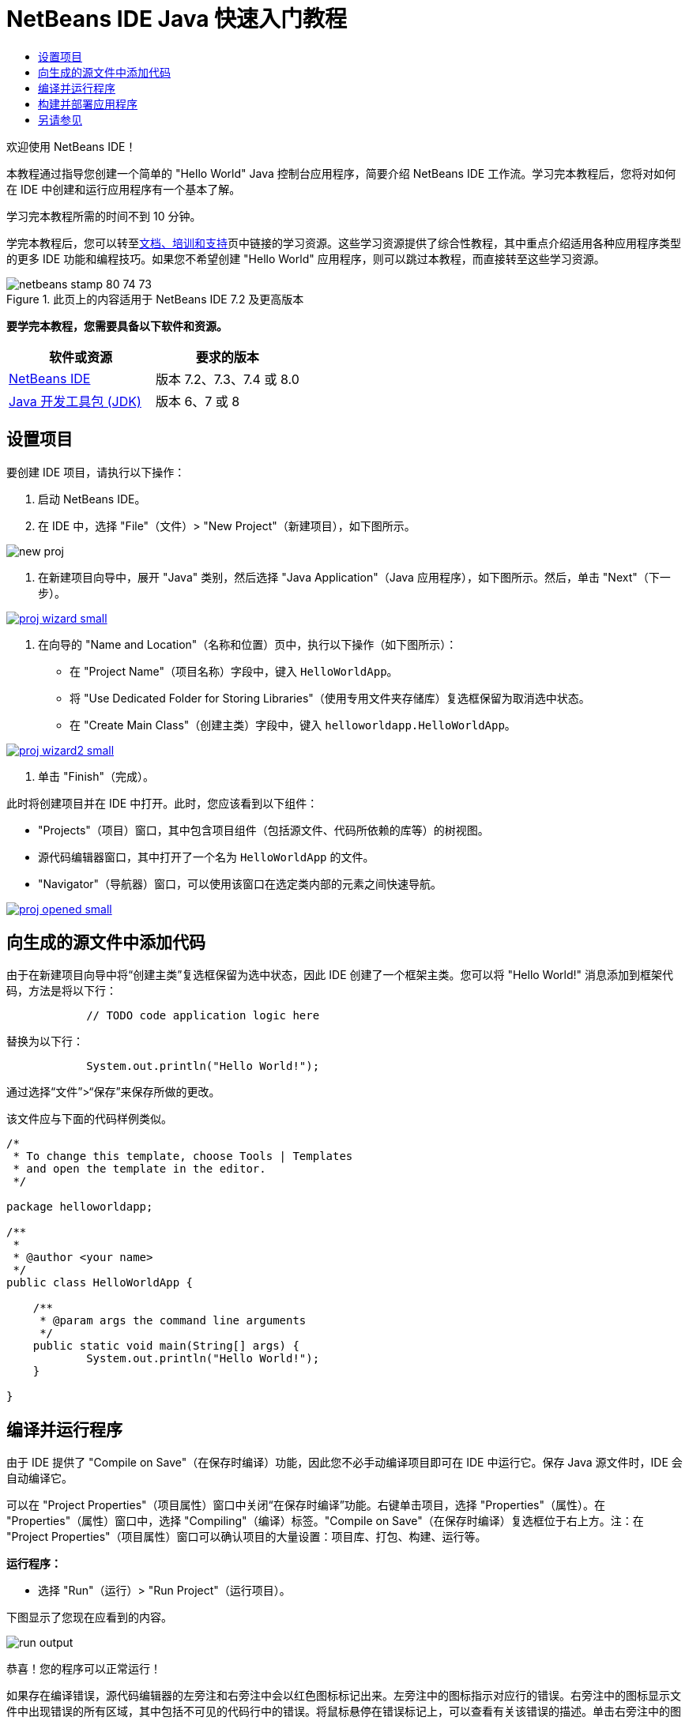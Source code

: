 // 
//     Licensed to the Apache Software Foundation (ASF) under one
//     or more contributor license agreements.  See the NOTICE file
//     distributed with this work for additional information
//     regarding copyright ownership.  The ASF licenses this file
//     to you under the Apache License, Version 2.0 (the
//     "License"); you may not use this file except in compliance
//     with the License.  You may obtain a copy of the License at
// 
//       http://www.apache.org/licenses/LICENSE-2.0
// 
//     Unless required by applicable law or agreed to in writing,
//     software distributed under the License is distributed on an
//     "AS IS" BASIS, WITHOUT WARRANTIES OR CONDITIONS OF ANY
//     KIND, either express or implied.  See the License for the
//     specific language governing permissions and limitations
//     under the License.
//

= NetBeans IDE Java 快速入门教程
:jbake-type: tutorial
:jbake-tags: tutorials 
:jbake-status: published
:syntax: true
:toc: left
:toc-title:
:description: NetBeans IDE Java 快速入门教程 - Apache NetBeans
:keywords: Apache NetBeans, Tutorials, NetBeans IDE Java 快速入门教程

欢迎使用 NetBeans IDE！

本教程通过指导您创建一个简单的 "Hello World" Java 控制台应用程序，简要介绍 NetBeans IDE 工作流。学习完本教程后，您将对如何在 IDE 中创建和运行应用程序有一个基本了解。

学习完本教程所需的时间不到 10 分钟。

学完本教程后，您可以转至link:../../index.html[+文档、培训和支持+]页中链接的学习资源。这些学习资源提供了综合性教程，其中重点介绍适用各种应用程序类型的更多 IDE 功能和编程技巧。如果您不希望创建 "Hello World" 应用程序，则可以跳过本教程，而直接转至这些学习资源。


image::images/netbeans-stamp-80-74-73.png[title="此页上的内容适用于 NetBeans IDE 7.2 及更高版本"]


*要学完本教程，您需要具备以下软件和资源。*

|===
|软件或资源 |要求的版本 

|link:https://netbeans.org/downloads/index.html[+NetBeans IDE+] |版本 7.2、7.3、7.4 或 8.0 

|link:http://java.sun.com/javase/downloads/index.jsp[+Java 开发工具包 (JDK)+] |版本 6、7 或 8 
|===


== 设置项目 

要创建 IDE 项目，请执行以下操作：

1. 启动 NetBeans IDE。
2. 在 IDE 中，选择 "File"（文件）> "New Project"（新建项目），如下图所示。

image::images/new-proj.png[]

3. 在新建项目向导中，展开 "Java" 类别，然后选择 "Java Application"（Java 应用程序），如下图所示。然后，单击 "Next"（下一步）。

image:::images/proj-wizard-small.png[role="left", link="images/proj-wizard.png"]

4. 在向导的 "Name and Location"（名称和位置）页中，执行以下操作（如下图所示）：
* 在 "Project Name"（项目名称）字段中，键入 `HelloWorldApp`。
* 将 "Use Dedicated Folder for Storing Libraries"（使用专用文件夹存储库）复选框保留为取消选中状态。
* 在 "Create Main Class"（创建主类）字段中，键入 `helloworldapp.HelloWorldApp`。

image:::images/proj-wizard2-small.png[role="left", link="images/proj-wizard2.png"]

5. 单击 "Finish"（完成）。

此时将创建项目并在 IDE 中打开。此时，您应该看到以下组件：

* "Projects"（项目）窗口，其中包含项目组件（包括源文件、代码所依赖的库等）的树视图。
* 源代码编辑器窗口，其中打开了一个名为 `HelloWorldApp` 的文件。
* "Navigator"（导航器）窗口，可以使用该窗口在选定类内部的元素之间快速导航。

image:::images/proj-opened-small.png[role="left", link="images/proj-opened.png"]


== 向生成的源文件中添加代码

由于在新建项目向导中将“创建主类”复选框保留为选中状态，因此 IDE 创建了一个框架主类。您可以将 "Hello World!" 消息添加到框架代码，方法是将以下行：


[source,java]
----

            // TODO code application logic here
        
----

替换为以下行：


[source,java]
----

            System.out.println("Hello World!");
        
----

通过选择“文件”>“保存”来保存所做的更改。

该文件应与下面的代码样例类似。


[source,java]
----

/*
 * To change this template, choose Tools | Templates
 * and open the template in the editor.
 */

package helloworldapp;

/**
 *
 * @author <your name>
 */
public class HelloWorldApp {

    /**
     * @param args the command line arguments
     */
    public static void main(String[] args) {
            System.out.println("Hello World!");
    }

}

        
----


== 编译并运行程序

由于 IDE 提供了 "Compile on Save"（在保存时编译）功能，因此您不必手动编译项目即可在 IDE 中运行它。保存 Java 源文件时，IDE 会自动编译它。

可以在 "Project Properties"（项目属性）窗口中关闭“在保存时编译”功能。右键单击项目，选择 "Properties"（属性）。在 "Properties"（属性）窗口中，选择 "Compiling"（编译）标签。"Compile on Save"（在保存时编译）复选框位于右上方。注：在 "Project Properties"（项目属性）窗口可以确认项目的大量设置：项目库、打包、构建、运行等。

*运行程序：*

* 选择 "Run"（运行）> "Run Project"（运行项目）。

下图显示了您现在应看到的内容。

image::images/run-output.png[]

恭喜！您的程序可以正常运行！

如果存在编译错误，源代码编辑器的左旁注和右旁注中会以红色图标标记出来。左旁注中的图标指示对应行的错误。右旁注中的图标显示文件中出现错误的所有区域，其中包括不可见的代码行中的错误。将鼠标悬停在错误标记上，可以查看有关该错误的描述。单击右旁注中的图标，可以跳至出现该错误的代码行。


== 构建并部署应用程序

编写并试运行应用程序后，可以使用 "Clean and Build"（清理并构建）命令来构建应用程序以进行部署。使用 "Clean and Build"（清理并构建）命令时，IDE 将运行执行以下任务的构建脚本：

* 删除所有以前编译的文件以及其他构建输出。
* 重新编译应用程序并构建包含编译后的文件的 JAR 文件。

*构建应用程序：*

* 选择 "Run"（运行）> "Clean and Build Project"（清理并构建项目）。

可以通过打开 "Files"（文件）窗口并展开  ``HelloWorldApp``  节点来查看构建输出。编译后的字节代码文件 `HelloWorldApp.class` 位于 `build/classes/helloworldapp` 子节点内。包含 `HelloWorldApp.class` 的可部署 JAR 文件位于 `dist` 节点内。

image::images/files-window.png[]

现在，您已了解如何在 IDE 中完成一些最常见的编程任务。

有关如何从命令行运行应用程序的信息，请参见打包和分发 Java 应用程序教程中的link:javase-deploy.html#startapp[+启动 Java 应用程序+]一章。

link:/about/contact_form.html?to=3&subject=Feedback:%20NetBeans%20IDE%20Java%20Quick%20Start%20Tutorial[+发送有关此教程的反馈意见+]



== 另请参见

有关创建和使用标准和自由格式的 Java 项目的信息，请参见_使用 NetBeans IDE 开发应用程序_中的link:http://www.oracle.com/pls/topic/lookup?ctx=nb8000&id=NBDAG366[+创建 Java 项目+]。

要了解 Java 应用程序开发的 IDE 工作流的详细信息（包括类路径管理），请参见link:javase-intro.html[+开发常规 Java 应用程序+]。

有关如何在操作系统中编译和运行简单的 "Hello World!" 应用程序的详细说明，请参见 Java 教程的 link:http://docs.oracle.com/javase/tutorial/getStarted/cupojava/index.html[+"Hello World" 应用程序+]课程。

要查找特定于您正在开发的应用程序类型的信息，请使用该类型应用程序的 NetBeans IDE 学习资源。每个学习资源都包含一系列教程和指南，范围从初级到高级。可用的学习资源如下：

|===
|* link:../../trails/java-se.html[+常规 Java 开发+]
* link:../../trails/tools.html[+与外部工具和服务的集成+]
* link:../../trails/matisse.html[+Java GUI 应用程序+]
* link:../../trails/web.html[+Web 服务应用程序+]
* link:../../trails/java-ee.html[+Java EE 和 Java Web 应用程序+]
 |

* link:../../trails/php.html[+PHP 和 HTML5 应用程序+]
* link:../../trails/platform.html[+NetBeans 平台和模块开发+]
* link:../../trails/cnd.html[+C/C++ 应用程序+]
* link:../../trails/mobility.html[+Mobile 应用程序+]
 
|===
